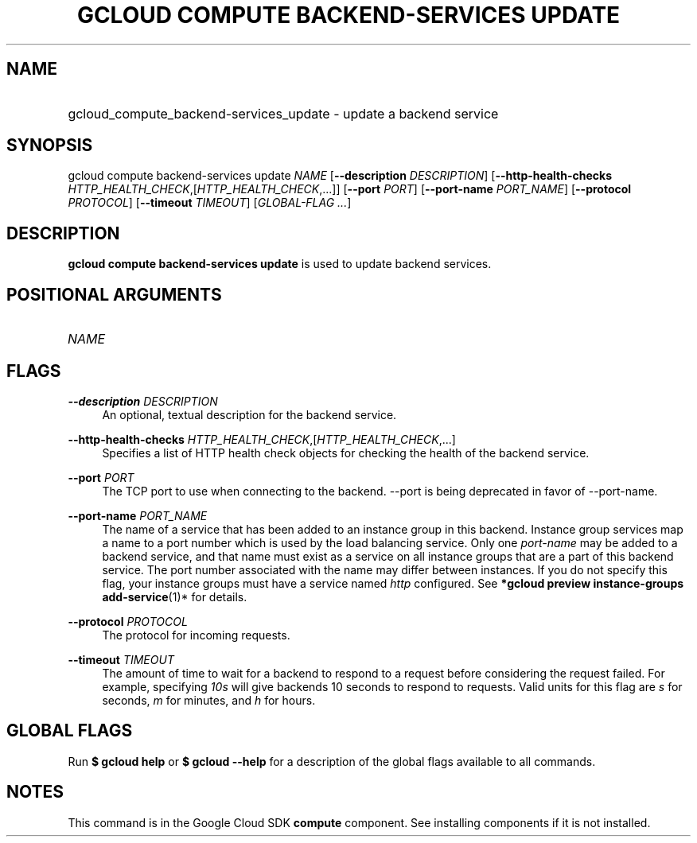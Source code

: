 .TH "GCLOUD COMPUTE BACKEND-SERVICES UPDATE" "1" "" "" ""
.ie \n(.g .ds Aq \(aq
.el       .ds Aq '
.nh
.ad l
.SH "NAME"
.HP
gcloud_compute_backend-services_update \- update a backend service
.SH "SYNOPSIS"
.sp
gcloud compute backend\-services update \fINAME\fR [\fB\-\-description\fR \fIDESCRIPTION\fR] [\fB\-\-http\-health\-checks\fR \fIHTTP_HEALTH_CHECK\fR,[\fIHTTP_HEALTH_CHECK\fR,\&...]] [\fB\-\-port\fR \fIPORT\fR] [\fB\-\-port\-name\fR \fIPORT_NAME\fR] [\fB\-\-protocol\fR \fIPROTOCOL\fR] [\fB\-\-timeout\fR \fITIMEOUT\fR] [\fIGLOBAL\-FLAG \&...\fR]
.SH "DESCRIPTION"
.sp
\fBgcloud compute backend\-services update\fR is used to update backend services\&.
.SH "POSITIONAL ARGUMENTS"
.HP
\fINAME\fR
.RE
.SH "FLAGS"
.PP
\fB\-\-description\fR \fIDESCRIPTION\fR
.RS 4
An optional, textual description for the backend service\&.
.RE
.PP
\fB\-\-http\-health\-checks\fR \fIHTTP_HEALTH_CHECK\fR,[\fIHTTP_HEALTH_CHECK\fR,\&...]
.RS 4
Specifies a list of HTTP health check objects for checking the health of the backend service\&.
.RE
.PP
\fB\-\-port\fR \fIPORT\fR
.RS 4
The TCP port to use when connecting to the backend\&. \-\-port is being deprecated in favor of \-\-port\-name\&.
.RE
.PP
\fB\-\-port\-name\fR \fIPORT_NAME\fR
.RS 4
The name of a service that has been added to an instance group in this backend\&. Instance group services map a name to a port number which is used by the load balancing service\&. Only one
\fIport\-name\fR
may be added to a backend service, and that name must exist as a service on all instance groups that are a part of this backend service\&. The port number associated with the name may differ between instances\&. If you do not specify this flag, your instance groups must have a service named
\fIhttp\fR
configured\&. See
\fB*\fR\fBgcloud preview instance\-groups add\-service\fR(1)* for details\&.
.RE
.PP
\fB\-\-protocol\fR \fIPROTOCOL\fR
.RS 4
The protocol for incoming requests\&.
.RE
.PP
\fB\-\-timeout\fR \fITIMEOUT\fR
.RS 4
The amount of time to wait for a backend to respond to a request before considering the request failed\&. For example, specifying
\fI10s\fR
will give backends 10 seconds to respond to requests\&. Valid units for this flag are
\fIs\fR
for seconds,
\fIm\fR
for minutes, and
\fIh\fR
for hours\&.
.RE
.SH "GLOBAL FLAGS"
.sp
Run \fB$ \fR\fBgcloud\fR\fB help\fR or \fB$ \fR\fBgcloud\fR\fB \-\-help\fR for a description of the global flags available to all commands\&.
.SH "NOTES"
.sp
This command is in the Google Cloud SDK \fBcompute\fR component\&. See installing components if it is not installed\&.
